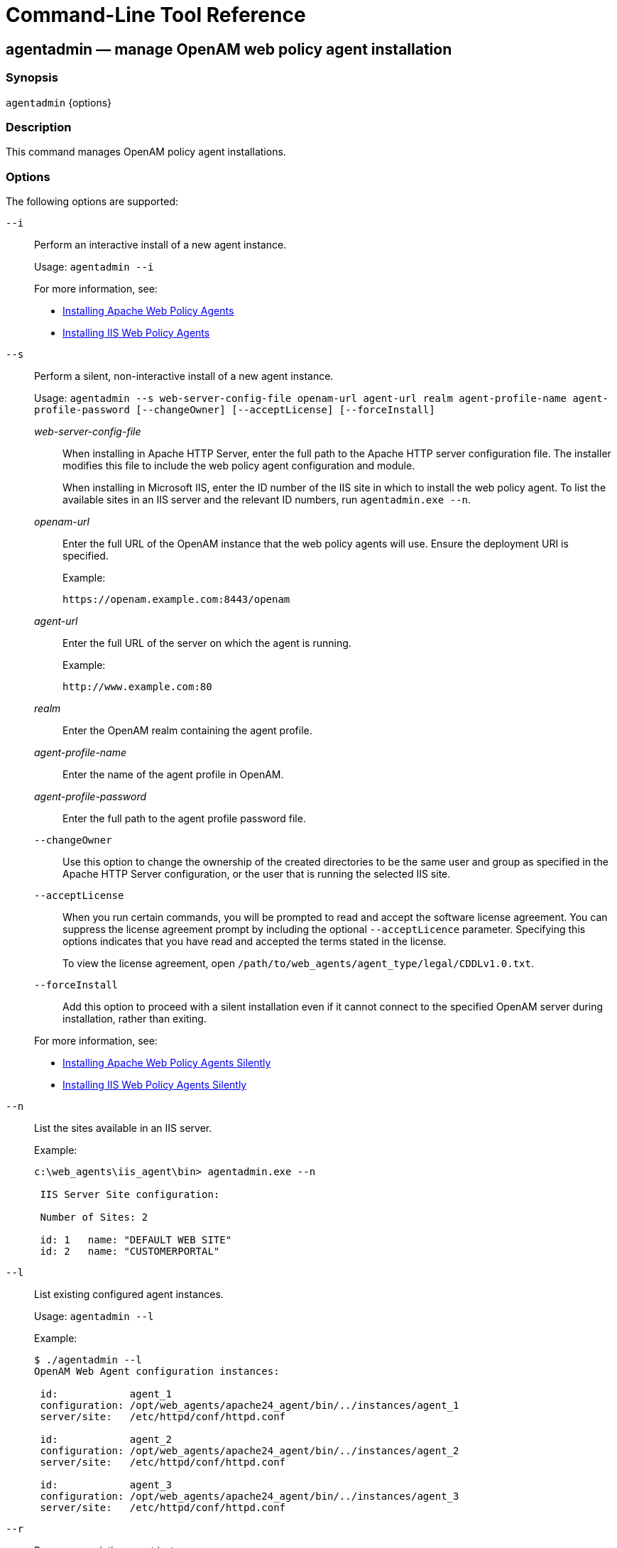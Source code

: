 ////
  The contents of this file are subject to the terms of the Common Development and
  Distribution License (the License). You may not use this file except in compliance with the
  License.
 
  You can obtain a copy of the License at legal/CDDLv1.0.txt. See the License for the
  specific language governing permission and limitations under the License.
 
  When distributing Covered Software, include this CDDL Header Notice in each file and include
  the License file at legal/CDDLv1.0.txt. If applicable, add the following below the CDDL
  Header, with the fields enclosed by brackets [] replaced by your own identifying
  information: "Portions copyright [year] [name of copyright owner]".
 
  Copyright 2017 ForgeRock AS.
  Portions Copyright 2024-2025 3A Systems LLC.
////

:figure-caption!:
:example-caption!:
:table-caption!:
:leveloffset: -1"


[#tools-reference]
== Command-Line Tool Reference

[#agentadmin]
=== agentadmin — manage OpenAM web policy agent installation

==== Synopsis
`agentadmin` {options}

[#d183e6440]
==== Description
This command manages OpenAM policy agent installations.

[#d183e6445]
==== Options
The following options are supported:
--

`--i`::
Perform an interactive install of a new agent instance.

+
Usage: `agentadmin --i`

+
For more information, see:
+

* xref:chap-apache.adoc#install-apache-web-agent[Installing Apache Web Policy Agents]

* xref:chap-msiis-7.adoc#install-iis-web-agent[Installing IIS Web Policy Agents]


`--s`::
Perform a silent, non-interactive install of a new agent instance.

+
Usage: `agentadmin --s web-server-config-file openam-url agent-url realm agent-profile-name agent-profile-password [--changeOwner] [--acceptLicense] [--forceInstall]`
+
[open]
====

__web-server-config-file__::
When installing in Apache HTTP Server, enter the full path to the Apache HTTP server configuration file. The installer modifies this file to include the web policy agent configuration and module.

+
When installing in Microsoft IIS, enter the ID number of the IIS site in which to install the web policy agent. To list the available sites in an IIS server and the relevant ID numbers, run `agentadmin.exe --n`.

__openam-url__::
Enter the full URL of the OpenAM instance that the web policy agents will use. Ensure the deployment URI is specified.

+
Example:

+
`\https://openam.example.com:8443/openam`

__agent-url__::
Enter the full URL of the server on which the agent is running.

+
Example:

+
`\http://www.example.com:80`

__realm__::
Enter the OpenAM realm containing the agent profile.

__agent-profile-name__::
Enter the name of the agent profile in OpenAM.

__agent-profile-password__::
Enter the full path to the agent profile password file.

`--changeOwner`::
Use this option to change the ownership of the created directories to be the same user and group as specified in the Apache HTTP Server configuration, or the user that is running the selected IIS site.

`--acceptLicense`::
When you run certain commands, you will be prompted to read and accept the software license agreement. You can suppress the license agreement prompt by including the optional `--acceptLicence` parameter. Specifying this options indicates that you have read and accepted the terms stated in the license.

+
To view the license agreement, open `/path/to/web_agents/agent_type/legal/CDDLv1.0.txt`.

`--forceInstall`::
Add this option to proceed with a silent installation even if it cannot connect to the specified OpenAM server during installation, rather than exiting.

====
+
For more information, see:
+

* xref:chap-apache.adoc#silent-apache-agent-installation[Installing Apache Web Policy Agents Silently]

* xref:chap-msiis-7.adoc#silent-iis-agent-installation[Installing IIS Web Policy Agents Silently]


`--n`::
List the sites available in an IIS server.

+
Example:
+

[source, console]
----
c:\web_agents\iis_agent\bin> agentadmin.exe --n

 IIS Server Site configuration:

 Number of Sites: 2

 id: 1   name: "DEFAULT WEB SITE"
 id: 2   name: "CUSTOMERPORTAL"
----

`--l`::
List existing configured agent instances.

+
Usage: `agentadmin --l`

+
Example:
+

[source, console]
----
$ ./agentadmin --l
OpenAM Web Agent configuration instances:

 id:            agent_1
 configuration: /opt/web_agents/apache24_agent/bin/../instances/agent_1
 server/site:   /etc/httpd/conf/httpd.conf

 id:            agent_2
 configuration: /opt/web_agents/apache24_agent/bin/../instances/agent_2
 server/site:   /etc/httpd/conf/httpd.conf

 id:            agent_3
 configuration: /opt/web_agents/apache24_agent/bin/../instances/agent_3
 server/site:   /etc/httpd/conf/httpd.conf
----

`--r`::
Remove an existing agent instance.

+
Usage: `agentadmin --r agent-instance`
+
[open]
====

__agent-instance__::
The ID of the web policy agent configuration instance to remove.

+
Respond `yes` when prompted to confirm removal.

====
+
For more information, see:
+

* xref:chap-apache.adoc#uninstall-apache-agent[Removing Apache Web Policy Agents]

* xref:chap-msiis-7.adoc#manage-iis-agents[Managing IIS Web Policy Agents]


`--k`::
Generate a new signing key.

+
Usage: `agentadmin --k`

+
Examples:
+

* UNIX:
+

[source, console]
----
$ cd /web_agents/apache24_agent/bin/
$ ./agentadmin --k
Encryption key value: YWM0OThlMTQtMzMxOS05Nw==
----

* Windows:
+

[source, console]
----
C:\> cd web_agents\apache24_agent\bin
C:\web_agents\apache24_agent\bin> agentadmin --k
Encryption key value: YWM0OThlMTQtMzMxOS05Nw==
----

+
For more information, see xref:chap-web-agents.adoc#web-agent-encryption-properties[Encryption Properties].

`--p`::
Use a generated encryption key to encrypt a new password.

+
Usage: `agentadmin --p encryption-key password`
+
[open]
====

__encryption-key__::
An encryption key, generated by the `agentadmin --k` command.

__password__::
The password to encrypt.

====
+
Examples:
+

* UNIX:
+

[source, console]
----
$ ./agentadmin --p "YWM0OThlMTQtMzMxOS05Nw==" "newpassword"
Encrypted password value: 07bJOSeM/G8ydO4=
----

* Windows:
+

[source, console]
----
C:\web_agents\apache24_agent\bin> agentadmin --p "YWM0OThlMTQtMzMxOS05Nw==" "newpassword"
Encrypted password value: 07bJOSeM/G8ydO4=
----

+
For more information, see xref:chap-web-agents.adoc#web-agent-encryption-properties[Encryption Properties].

`--v`::
Display `agentadmin` build and version information.

--



